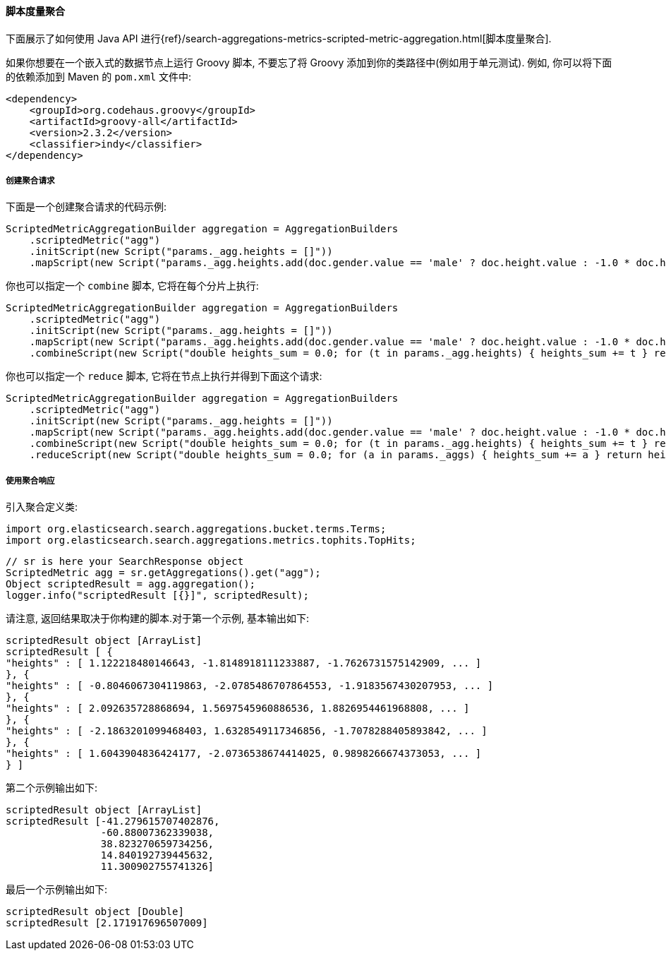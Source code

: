 [[java-aggs-metrics-scripted-metric]]
==== 脚本度量聚合

下面展示了如何使用 Java API 进行{ref}/search-aggregations-metrics-scripted-metric-aggregation.html[脚本度量聚合].

如果你想要在一个嵌入式的数据节点上运行 Groovy 脚本, 不要忘了将 Groovy 添加到你的类路径中(例如用于单元测试).
例如, 你可以将下面的依赖添加到 Maven 的 `pom.xml` 文件中:

[source,xml]
--------------------------------------------------
<dependency>
    <groupId>org.codehaus.groovy</groupId>
    <artifactId>groovy-all</artifactId>
    <version>2.3.2</version>
    <classifier>indy</classifier>
</dependency>
--------------------------------------------------


===== 创建聚合请求

下面是一个创建聚合请求的代码示例:

[source,java]
--------------------------------------------------
ScriptedMetricAggregationBuilder aggregation = AggregationBuilders
    .scriptedMetric("agg")
    .initScript(new Script("params._agg.heights = []"))
    .mapScript(new Script("params._agg.heights.add(doc.gender.value == 'male' ? doc.height.value : -1.0 * doc.height.value)"));
--------------------------------------------------

你也可以指定一个 `combine` 脚本, 它将在每个分片上执行:

[source,java]
--------------------------------------------------
ScriptedMetricAggregationBuilder aggregation = AggregationBuilders
    .scriptedMetric("agg")
    .initScript(new Script("params._agg.heights = []"))
    .mapScript(new Script("params._agg.heights.add(doc.gender.value == 'male' ? doc.height.value : -1.0 * doc.height.value)"))
    .combineScript(new Script("double heights_sum = 0.0; for (t in params._agg.heights) { heights_sum += t } return heights_sum"));
--------------------------------------------------

你也可以指定一个 `reduce` 脚本, 它将在节点上执行并得到下面这个请求:

[source,java]
--------------------------------------------------
ScriptedMetricAggregationBuilder aggregation = AggregationBuilders
    .scriptedMetric("agg")
    .initScript(new Script("params._agg.heights = []"))
    .mapScript(new Script("params._agg.heights.add(doc.gender.value == 'male' ? doc.height.value : -1.0 * doc.height.value)"))
    .combineScript(new Script("double heights_sum = 0.0; for (t in params._agg.heights) { heights_sum += t } return heights_sum"))
    .reduceScript(new Script("double heights_sum = 0.0; for (a in params._aggs) { heights_sum += a } return heights_sum"));
--------------------------------------------------


===== 使用聚合响应

引入聚合定义类:

[source,java]
--------------------------------------------------
import org.elasticsearch.search.aggregations.bucket.terms.Terms;
import org.elasticsearch.search.aggregations.metrics.tophits.TopHits;
--------------------------------------------------

[source,java]
--------------------------------------------------
// sr is here your SearchResponse object
ScriptedMetric agg = sr.getAggregations().get("agg");
Object scriptedResult = agg.aggregation();
logger.info("scriptedResult [{}]", scriptedResult);
--------------------------------------------------

请注意, 返回结果取决于你构建的脚本.对于第一个示例, 基本输出如下:

[source,text]
--------------------------------------------------
scriptedResult object [ArrayList]
scriptedResult [ {
"heights" : [ 1.122218480146643, -1.8148918111233887, -1.7626731575142909, ... ]
}, {
"heights" : [ -0.8046067304119863, -2.0785486707864553, -1.9183567430207953, ... ]
}, {
"heights" : [ 2.092635728868694, 1.5697545960886536, 1.8826954461968808, ... ]
}, {
"heights" : [ -2.1863201099468403, 1.6328549117346856, -1.7078288405893842, ... ]
}, {
"heights" : [ 1.6043904836424177, -2.0736538674414025, 0.9898266674373053, ... ]
} ]
--------------------------------------------------

第二个示例输出如下:

[source,text]
--------------------------------------------------
scriptedResult object [ArrayList]
scriptedResult [-41.279615707402876,
                -60.88007362339038,
                38.823270659734256,
                14.840192739445632,
                11.300902755741326]
--------------------------------------------------

最后一个示例输出如下:

[source,text]
--------------------------------------------------
scriptedResult object [Double]
scriptedResult [2.171917696507009]
--------------------------------------------------
